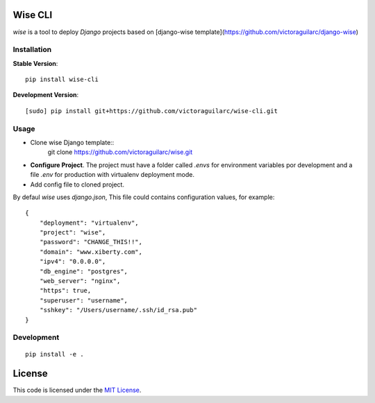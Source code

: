 Wise CLI
--------

`wise` is a tool to deploy `Django` projects based on [django-wise template](https://github.com/victoraguilarc/django-wise)

Installation
============

**Stable Version**::

    pip install wise-cli

**Development Version**::

    [sudo] pip install git+https://github.com/victoraguilarc/wise-cli.git


Usage
=====

- Clone wise Django template::
    git clone https://github.com/victoraguilarc/wise.git

- **Configure Project**. The project must have a folder called `.envs` for environment variables por development and a file `.env` for production with virtualenv deployment mode.

- Add config file to cloned project.

By defaul *wise* uses *django.json*, This file could contains configuration values, for example::

    {
        "deployment": "virtualenv",
        "project": "wise",
        "password": "CHANGE_THIS!!",
        "domain": "www.xiberty.com",
        "ipv4": "0.0.0.0",
        "db_engine": "postgres",
        "web_server": "nginx",
        "https": true,
        "superuser": "username",
        "sshkey": "/Users/username/.ssh/id_rsa.pub"
    }


Development
===========
::

    pip install -e .



License
-------
This code is licensed under the `MIT License`_.

.. _`MIT License`: https://github.com/victoraguilarc/suarm/blob/master/LICENSE



